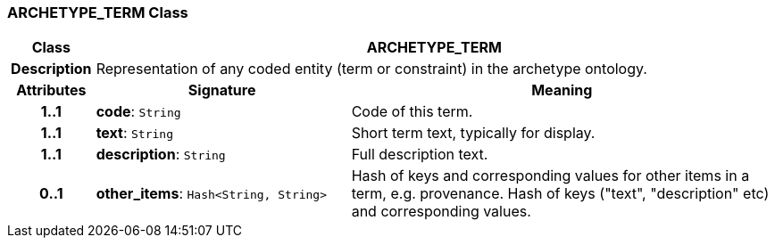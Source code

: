 === ARCHETYPE_TERM Class

[cols="^1,3,5"]
|===
h|*Class*
2+^h|*ARCHETYPE_TERM*

h|*Description*
2+a|Representation of any coded entity (term or constraint) in the archetype ontology.

h|*Attributes*
^h|*Signature*
^h|*Meaning*

h|*1..1*
|*code*: `String`
a|Code of this term.

h|*1..1*
|*text*: `String`
a|Short term text, typically for display.

h|*1..1*
|*description*: `String`
a|Full description text.

h|*0..1*
|*other_items*: `Hash<String, String>`
a|Hash of keys and corresponding values for other items in a term, e.g. provenance.
Hash of keys ("text", "description" etc) and corresponding values.
|===
